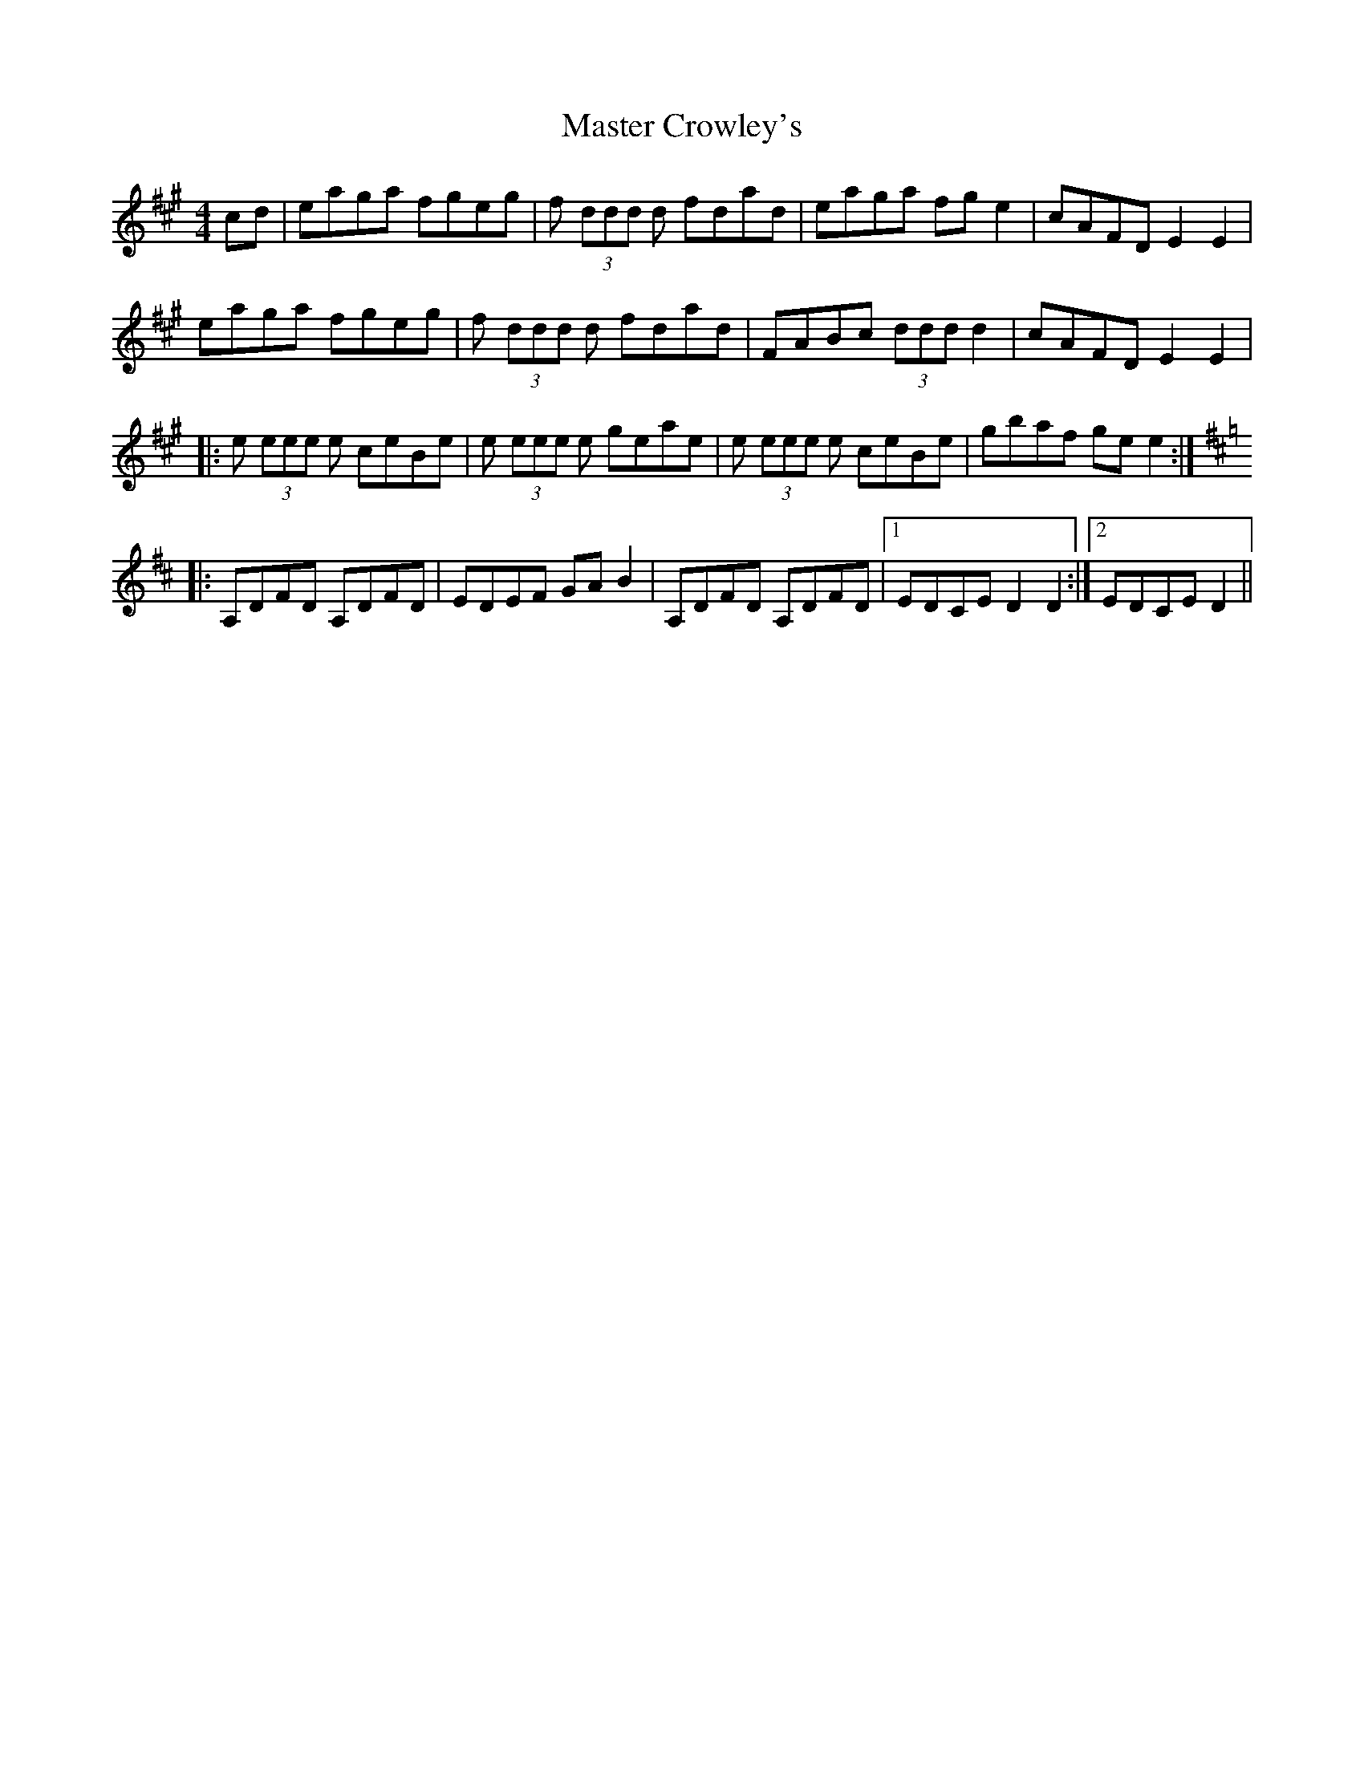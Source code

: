 X: 25823
T: Master Crowley's
R: reel
M: 4/4
K: Amajor
cd|eaga fgeg|f (3ddd d fdad|eaga fge2|cAFD E2E2|
eaga fgeg|f (3ddd d fdad|FABc (3ddd d2|cAFD E2E2|
|:e (3eee e ceBe|e (3eee e geae|e (3eee e ceBe|gbaf gee2:|
K:Dmaj
|:A,DFD A,DFD|EDEF GAB2|A,DFD A,DFD|1 EDCE D2D2:|2 EDCE D2||

